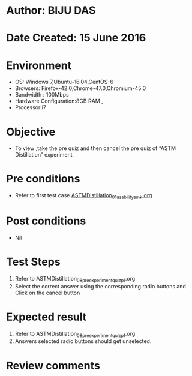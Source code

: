 ﻿* Author: BIJU DAS
* Date Created: 15 June 2016
* Environment
  - OS: Windows 7,Ubuntu-16.04,CentOS-6
  - Browsers: Firefox-42.0,Chrome-47.0,Chromium-45.0
  - Bandwidth : 100Mbps
  - Hardware Configuration:8GB RAM , 
  - Processor:i7

* Objective
  - To view ,take the pre quiz and then cancel the pre quiz of “ASTM Distillation” experiment

* Pre conditions
  - Refer to first test case [[https://github.com/Virtual-Labs/virtual-mass-transfer-lab-iitg/blob/master/test-cases/integration_test-cases/ASTMDistillation/ASTMDistillation_01_usability_smk.org][ASTMDistillation_01_usability_smk.org]] 
* Post conditions
   - Nil
* Test Steps
  1. Refer to ASTMDistillation_08_preexperimentquiz_p1.org
  2. Select the correct answer using the corresponding radio buttons and Click on the cancel button
  

* Expected result
  1. Refer to ASTMDistillation_08_preexperimentquiz_p1.org
  2. Answers selected radio buttons should get unselected.
  

* Review comments
